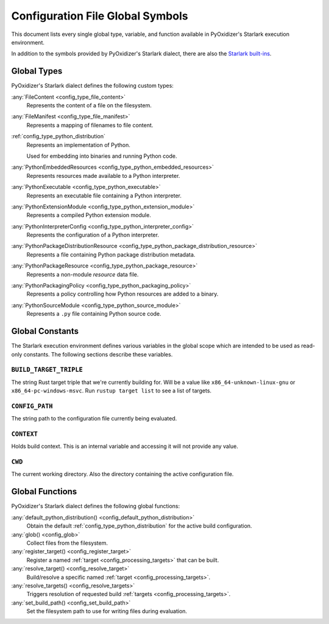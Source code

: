 .. _config_globals:

=================================
Configuration File Global Symbols
=================================

This document lists every single global type, variable, and
function available in PyOxidizer's Starlark execution environment.

In addition to the symbols provided by PyOxidizer's Starlark
dialect, there are also the
`Starlark built-ins <https://github.com/bazelbuild/starlark/blob/master/spec.md#built-in-constants-and-functions>`_.

.. _config_global_types:

Global Types
============

PyOxidizer's Starlark dialect defines the following custom types:

:any:`FileContent <config_type_file_content>`
   Represents the content of a file on the filesystem.

:any:`FileManifest <config_type_file_manifest>`
   Represents a mapping of filenames to file content.

:ref:`config_type_python_distribution`
   Represents an implementation of Python.

   Used for embedding into binaries and running Python code.

:any:`PythonEmbeddedResources <config_type_python_embedded_resources>`
   Represents resources made available to a Python interpreter.

:any:`PythonExecutable <config_type_python_executable>`
   Represents an executable file containing a Python interpreter.

:any:`PythonExtensionModule <config_type_python_extension_module>`
   Represents a compiled Python extension module.

:any:`PythonInterpreterConfig <config_type_python_interpreter_config>`
   Represents the configuration of a Python interpreter.

:any:`PythonPackageDistributionResource <config_type_python_package_distribution_resource>`
   Represents a file containing Python package distribution metadata.

:any:`PythonPackageResource <config_type_python_package_resource>`
   Represents a non-module *resource* data file.

:any:`PythonPackagingPolicy <config_type_python_packaging_policy>`
   Represents a policy controlling how Python resources are added to a binary.

:any:`PythonSourceModule <config_type_python_source_module>`
   Represents a ``.py`` file containing Python source code.

.. _config_global_constants:

Global Constants
================

The Starlark execution environment defines various variables in the
global scope which are intended to be used as read-only constants.
The following sections describe these variables.

.. _config_build_target_triple:

``BUILD_TARGET_TRIPLE``
-----------------------

The string Rust target triple that we're currently building for. Will be
a value like ``x86_64-unknown-linux-gnu`` or ``x86_64-pc-windows-msvc``.
Run ``rustup target list`` to see a list of targets.

.. _config_config_path:

``CONFIG_PATH``
---------------

The string path to the configuration file currently being evaluated.

.. _config_context:

``CONTEXT``
-----------

Holds build context. This is an internal variable and accessing it will
not provide any value.

.. _config_cwd:

``CWD``
-------

The current working directory. Also the directory containing the active
configuration file.

.. _config_global_functions:

Global Functions
================

PyOxidizer's Starlark dialect defines the following global functions:

:any:`default_python_distribution() <config_default_python_distribution>`
   Obtain the default :ref:`config_type_python_distribution`
   for the active build configuration.

:any:`glob() <config_glob>`
   Collect files from the filesystem.

:any:`register_target() <config_register_target>`
   Register a named :ref:`target <config_processing_targets>` that can
   be built.

:any:`resolve_target() <config_resolve_target>`
   Build/resolve a specific named :ref:`target <config_processing_targets>`.

:any:`resolve_targets() <config_resolve_targets>`
   Triggers resolution of requested build
   :ref:`targets <config_processing_targets>`.

:any:`set_build_path() <config_set_build_path>`
   Set the filesystem path to use for writing files during evaluation.